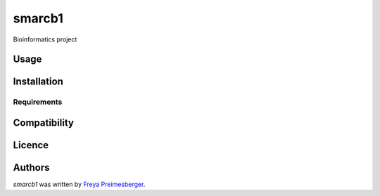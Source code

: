 smarcb1
=======

.. image:: https://img.shields.io/pypi/v/smarcb1.svg
    :target: https://pypi.python.org/pypi/smarcb1
    :alt: Latest PyPI version

.. image:: https://travis-ci.org/borntyping/cookiecutter-pypackage-minimal.png
   :target: https://travis-ci.org/borntyping/cookiecutter-pypackage-minimal
   :alt: Latest Travis CI build status

Bioinformatics project

Usage
-----

Installation
------------

Requirements
^^^^^^^^^^^^

Compatibility
-------------

Licence
-------

Authors
-------

`smarcb1` was written by `Freya Preimesberger <fpreimesberger@gmail.com>`_.
